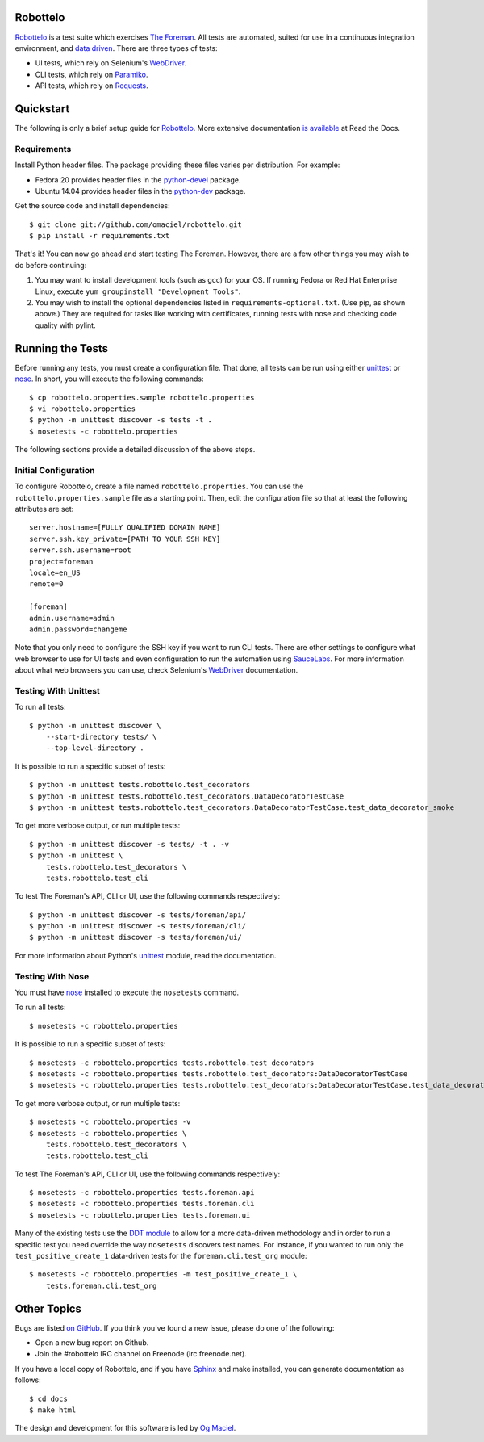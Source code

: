 Robottelo
=========

`Robottelo`_ is a test suite which exercises `The Foreman`_. All tests are
automated, suited for use in a continuous integration environment, and `data
driven`_. There are three types of tests:

* UI tests, which rely on Selenium's `WebDriver`_.
* CLI tests, which rely on `Paramiko`_.
* API tests, which rely on `Requests`_.

Quickstart
==========

The following is only a brief setup guide for `Robottelo`_. More extensive
documentation `is available <https://github.com/omaciel/robottelo>`_ at Read the
Docs.

Requirements
------------

Install Python header files. The package providing these files varies per
distribution. For example:

* Fedora 20 provides header files in the
  `python-devel <https://apps.fedoraproject.org/packages/python-devel>`_
  package.
* Ubuntu 14.04 provides header files in the
  `python-dev <http://packages.ubuntu.com/trusty/python-dev>`_ package.

Get the source code and install dependencies::

    $ git clone git://github.com/omaciel/robottelo.git
    $ pip install -r requirements.txt

That's it! You can now go ahead and start testing The Foreman. However, there
are a few other things you may wish to do before continuing:

1. You may want to install development tools (such as gcc) for your OS. If
   running Fedora or Red Hat Enterprise Linux, execute ``yum groupinstall
   "Development Tools"``.
2. You may wish to install the optional dependencies listed in
   ``requirements-optional.txt``. (Use pip, as shown above.) They are required
   for tasks like working with certificates, running tests with nose
   and checking code quality with pylint.

Running the Tests
=================

Before running any tests, you must create a configuration file. That done, all
tests can be run using either `unittest`_ or `nose`_. In short, you will execute
the following commands::

    $ cp robottelo.properties.sample robottelo.properties
    $ vi robottelo.properties
    $ python -m unittest discover -s tests -t .
    $ nosetests -c robottelo.properties

The following sections provide a detailed discussion of the above steps.

Initial Configuration
---------------------

To configure Robottelo, create a file named ``robottelo.properties``. You can
use the ``robottelo.properties.sample`` file as a starting point. Then, edit the
configuration file so that at least the following attributes are set::

    server.hostname=[FULLY QUALIFIED DOMAIN NAME]
    server.ssh.key_private=[PATH TO YOUR SSH KEY]
    server.ssh.username=root
    project=foreman
    locale=en_US
    remote=0

    [foreman]
    admin.username=admin
    admin.password=changeme

Note that you only need to configure the SSH key if you want to run CLI tests.
There are other settings to configure what web browser to use for UI tests and
even configuration to run the automation using `SauceLabs`_. For more
information about what web browsers you can use, check Selenium's `WebDriver`_
documentation.

Testing With Unittest
---------------------

To run all tests::

    $ python -m unittest discover \
        --start-directory tests/ \
        --top-level-directory .

It is possible to run a specific subset of tests::

    $ python -m unittest tests.robottelo.test_decorators
    $ python -m unittest tests.robottelo.test_decorators.DataDecoratorTestCase
    $ python -m unittest tests.robottelo.test_decorators.DataDecoratorTestCase.test_data_decorator_smoke

To get more verbose output, or run multiple tests::

    $ python -m unittest discover -s tests/ -t . -v
    $ python -m unittest \
        tests.robottelo.test_decorators \
        tests.robottelo.test_cli

To test The Foreman's API, CLI or UI, use the following commands respectively::

    $ python -m unittest discover -s tests/foreman/api/
    $ python -m unittest discover -s tests/foreman/cli/
    $ python -m unittest discover -s tests/foreman/ui/

For more information about Python's `unittest`_ module, read the documentation.

Testing With Nose
-----------------

You must have `nose`_ installed to execute the ``nosetests`` command.

To run all tests::

    $ nosetests -c robottelo.properties

It is possible to run a specific subset of tests::

    $ nosetests -c robottelo.properties tests.robottelo.test_decorators
    $ nosetests -c robottelo.properties tests.robottelo.test_decorators:DataDecoratorTestCase
    $ nosetests -c robottelo.properties tests.robottelo.test_decorators:DataDecoratorTestCase.test_data_decorator_smoke

To get more verbose output, or run multiple tests::

    $ nosetests -c robottelo.properties -v
    $ nosetests -c robottelo.properties \
        tests.robottelo.test_decorators \
        tests.robottelo.test_cli

To test The Foreman's API, CLI or UI, use the following commands respectively::

    $ nosetests -c robottelo.properties tests.foreman.api
    $ nosetests -c robottelo.properties tests.foreman.cli
    $ nosetests -c robottelo.properties tests.foreman.ui

Many of the existing tests use the `DDT module`_ to allow for a more data-driven
methodology and in order to run a specific test you need override the way
``nosetests`` discovers test names. For instance, if you wanted to run only the
``test_positive_create_1`` data-driven tests for the ``foreman.cli.test_org``
module::

    $ nosetests -c robottelo.properties -m test_positive_create_1 \
        tests.foreman.cli.test_org

Other Topics
============

Bugs are listed `on GitHub <https://github.com/omaciel/robottelo/issues>`_. If
you think you've found a new issue, please do one of the following:

* Open a new bug report on Github.
* Join the #robottelo IRC channel on Freenode (irc.freenode.net).

If you have a local copy of Robottelo, and if you have `Sphinx`_ and make
installed, you can generate documentation as follows::

    $ cd docs
    $ make html

The design and development for this software is led by `Og Maciel`_.

.. _data driven: http://en.wikipedia.org/wiki/Data-driven_testing
.. _DDT module: http://ddt.readthedocs.org/en/latest/
.. _nose: https://nose.readthedocs.org/en/latest/index.html
.. _Og Maciel: http://www.ogmaciel.com
.. _Paramiko: http://www.paramiko.org/
.. _Requests: http://docs.python-requests.org/en/latest/
.. _Robottelo: https://github.com/omaciel/robottelo
.. _SauceLabs: https://saucelabs.com/
.. _Sphinx: http://sphinx-doc.org/index.html
.. _The Foreman: http://theforeman.org/
.. _unittest: http://docs.python.org/2/library/unittest.html
.. _WebDriver: http://docs.seleniumhq.org/projects/webdriver/

